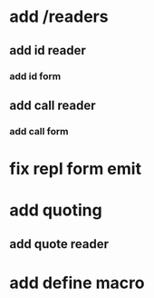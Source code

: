 * add /readers
** add id reader
*** add id form
** add call reader
*** add call form
* fix repl form emit
* add quoting
** add quote reader
* add define macro
